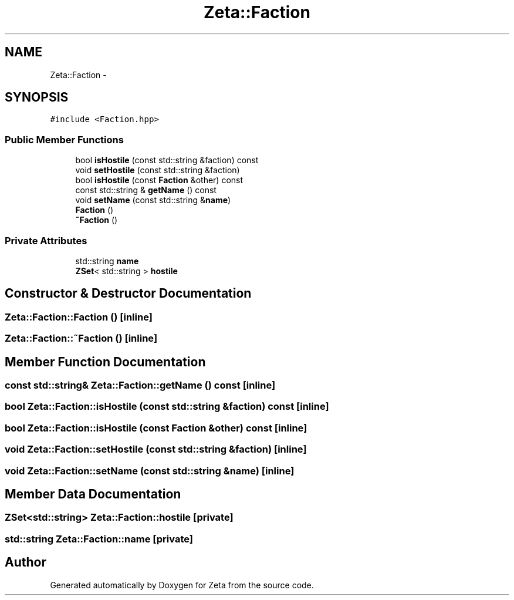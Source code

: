 .TH "Zeta::Faction" 3 "Wed Feb 10 2016" "Zeta" \" -*- nroff -*-
.ad l
.nh
.SH NAME
Zeta::Faction \- 
.SH SYNOPSIS
.br
.PP
.PP
\fC#include <Faction\&.hpp>\fP
.SS "Public Member Functions"

.in +1c
.ti -1c
.RI "bool \fBisHostile\fP (const std::string &faction) const "
.br
.ti -1c
.RI "void \fBsetHostile\fP (const std::string &faction)"
.br
.ti -1c
.RI "bool \fBisHostile\fP (const \fBFaction\fP &other) const "
.br
.ti -1c
.RI "const std::string & \fBgetName\fP () const "
.br
.ti -1c
.RI "void \fBsetName\fP (const std::string &\fBname\fP)"
.br
.ti -1c
.RI "\fBFaction\fP ()"
.br
.ti -1c
.RI "\fB~Faction\fP ()"
.br
.in -1c
.SS "Private Attributes"

.in +1c
.ti -1c
.RI "std::string \fBname\fP"
.br
.ti -1c
.RI "\fBZSet\fP< std::string > \fBhostile\fP"
.br
.in -1c
.SH "Constructor & Destructor Documentation"
.PP 
.SS "Zeta::Faction::Faction ()\fC [inline]\fP"

.SS "Zeta::Faction::~Faction ()\fC [inline]\fP"

.SH "Member Function Documentation"
.PP 
.SS "const std::string& Zeta::Faction::getName () const\fC [inline]\fP"

.SS "bool Zeta::Faction::isHostile (const std::string &faction) const\fC [inline]\fP"

.SS "bool Zeta::Faction::isHostile (const \fBFaction\fP &other) const\fC [inline]\fP"

.SS "void Zeta::Faction::setHostile (const std::string &faction)\fC [inline]\fP"

.SS "void Zeta::Faction::setName (const std::string &name)\fC [inline]\fP"

.SH "Member Data Documentation"
.PP 
.SS "\fBZSet\fP<std::string> Zeta::Faction::hostile\fC [private]\fP"

.SS "std::string Zeta::Faction::name\fC [private]\fP"


.SH "Author"
.PP 
Generated automatically by Doxygen for Zeta from the source code\&.
